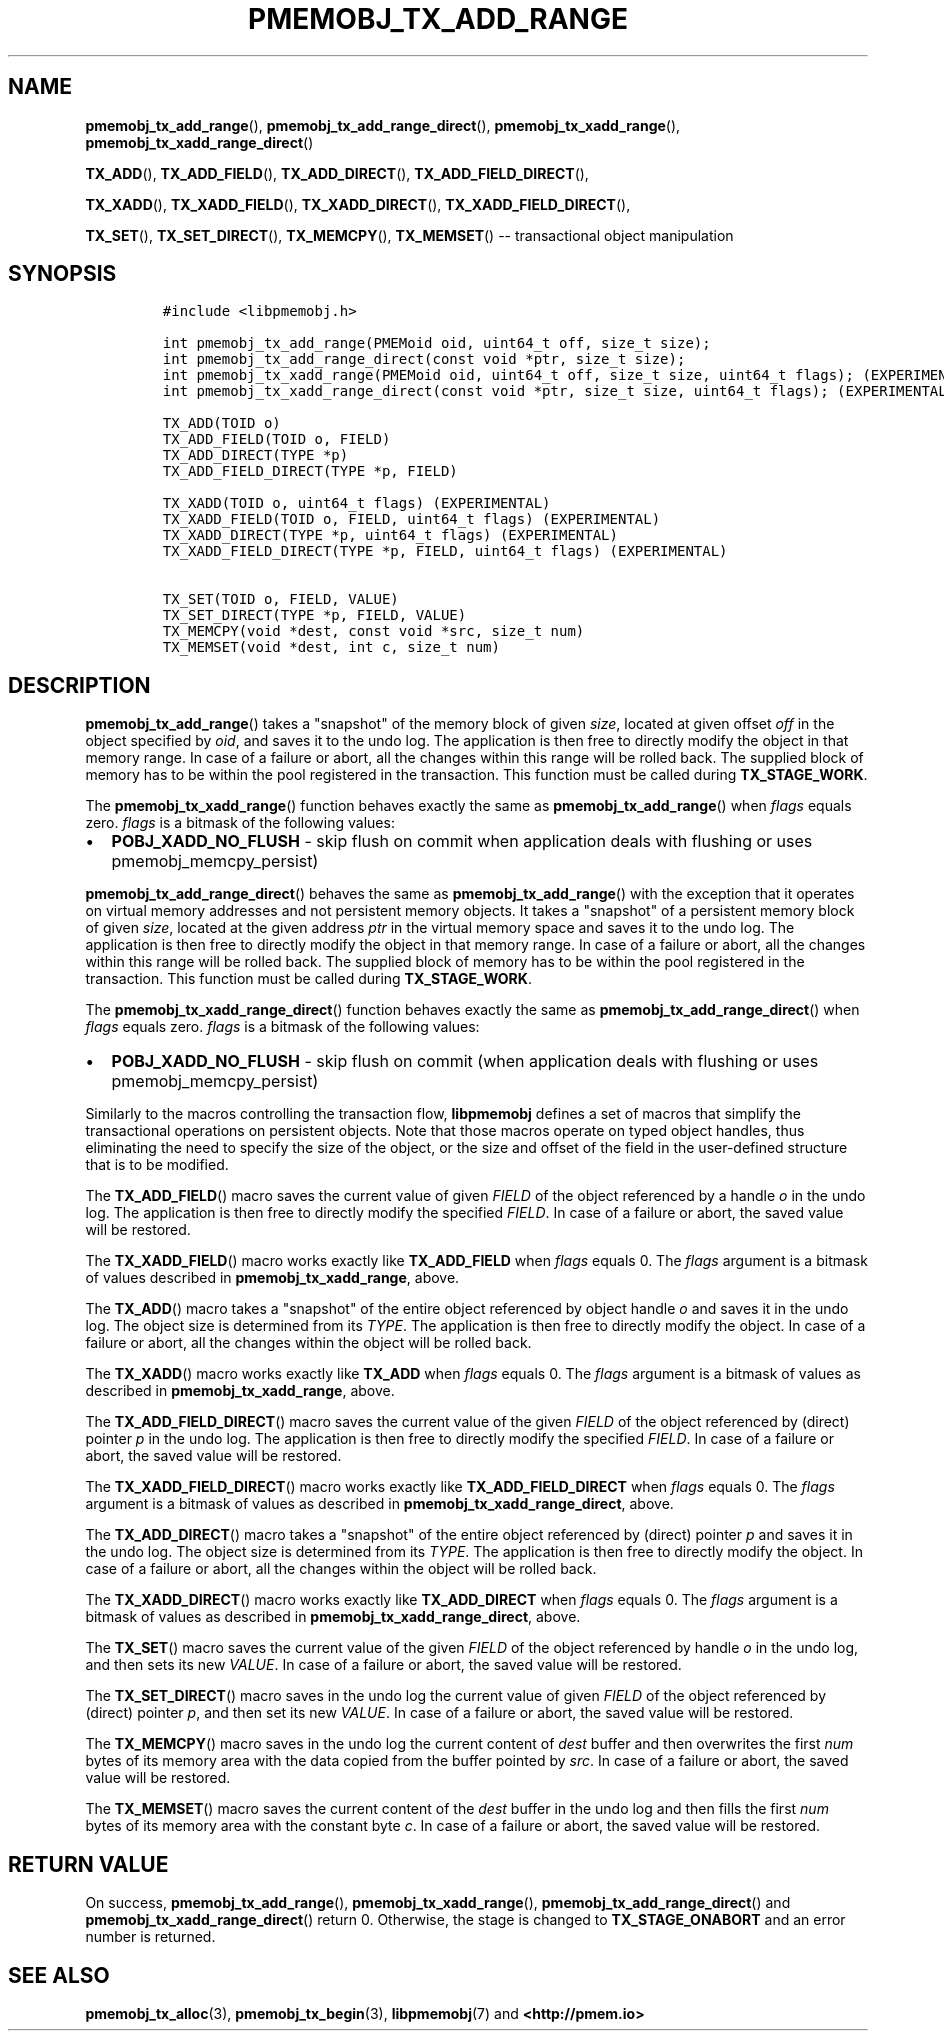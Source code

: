 .\" Automatically generated by Pandoc 1.16.0.2
.\"
.TH "PMEMOBJ_TX_ADD_RANGE" "3" "2017-12-20" "PMDK - pmemobj API version 2.2" "PMDK Programmer's Manual"
.hy
.\" Copyright 2014-2017, Intel Corporation
.\"
.\" Redistribution and use in source and binary forms, with or without
.\" modification, are permitted provided that the following conditions
.\" are met:
.\"
.\"     * Redistributions of source code must retain the above copyright
.\"       notice, this list of conditions and the following disclaimer.
.\"
.\"     * Redistributions in binary form must reproduce the above copyright
.\"       notice, this list of conditions and the following disclaimer in
.\"       the documentation and/or other materials provided with the
.\"       distribution.
.\"
.\"     * Neither the name of the copyright holder nor the names of its
.\"       contributors may be used to endorse or promote products derived
.\"       from this software without specific prior written permission.
.\"
.\" THIS SOFTWARE IS PROVIDED BY THE COPYRIGHT HOLDERS AND CONTRIBUTORS
.\" "AS IS" AND ANY EXPRESS OR IMPLIED WARRANTIES, INCLUDING, BUT NOT
.\" LIMITED TO, THE IMPLIED WARRANTIES OF MERCHANTABILITY AND FITNESS FOR
.\" A PARTICULAR PURPOSE ARE DISCLAIMED. IN NO EVENT SHALL THE COPYRIGHT
.\" OWNER OR CONTRIBUTORS BE LIABLE FOR ANY DIRECT, INDIRECT, INCIDENTAL,
.\" SPECIAL, EXEMPLARY, OR CONSEQUENTIAL DAMAGES (INCLUDING, BUT NOT
.\" LIMITED TO, PROCUREMENT OF SUBSTITUTE GOODS OR SERVICES; LOSS OF USE,
.\" DATA, OR PROFITS; OR BUSINESS INTERRUPTION) HOWEVER CAUSED AND ON ANY
.\" THEORY OF LIABILITY, WHETHER IN CONTRACT, STRICT LIABILITY, OR TORT
.\" (INCLUDING NEGLIGENCE OR OTHERWISE) ARISING IN ANY WAY OUT OF THE USE
.\" OF THIS SOFTWARE, EVEN IF ADVISED OF THE POSSIBILITY OF SUCH DAMAGE.
.SH NAME
.PP
\f[B]pmemobj_tx_add_range\f[](), \f[B]pmemobj_tx_add_range_direct\f[](),
\f[B]pmemobj_tx_xadd_range\f[](),
\f[B]pmemobj_tx_xadd_range_direct\f[]()
.PP
\f[B]TX_ADD\f[](), \f[B]TX_ADD_FIELD\f[](), \f[B]TX_ADD_DIRECT\f[](),
\f[B]TX_ADD_FIELD_DIRECT\f[](),
.PP
\f[B]TX_XADD\f[](), \f[B]TX_XADD_FIELD\f[](), \f[B]TX_XADD_DIRECT\f[](),
\f[B]TX_XADD_FIELD_DIRECT\f[](),
.PP
\f[B]TX_SET\f[](), \f[B]TX_SET_DIRECT\f[](), \f[B]TX_MEMCPY\f[](),
\f[B]TX_MEMSET\f[]() \-\- transactional object manipulation
.SH SYNOPSIS
.IP
.nf
\f[C]
#include\ <libpmemobj.h>

int\ pmemobj_tx_add_range(PMEMoid\ oid,\ uint64_t\ off,\ size_t\ size);
int\ pmemobj_tx_add_range_direct(const\ void\ *ptr,\ size_t\ size);
int\ pmemobj_tx_xadd_range(PMEMoid\ oid,\ uint64_t\ off,\ size_t\ size,\ uint64_t\ flags);\ (EXPERIMENTAL)
int\ pmemobj_tx_xadd_range_direct(const\ void\ *ptr,\ size_t\ size,\ uint64_t\ flags);\ (EXPERIMENTAL)

TX_ADD(TOID\ o)
TX_ADD_FIELD(TOID\ o,\ FIELD)
TX_ADD_DIRECT(TYPE\ *p)
TX_ADD_FIELD_DIRECT(TYPE\ *p,\ FIELD)

TX_XADD(TOID\ o,\ uint64_t\ flags)\ (EXPERIMENTAL)
TX_XADD_FIELD(TOID\ o,\ FIELD,\ uint64_t\ flags)\ (EXPERIMENTAL)
TX_XADD_DIRECT(TYPE\ *p,\ uint64_t\ flags)\ (EXPERIMENTAL)
TX_XADD_FIELD_DIRECT(TYPE\ *p,\ FIELD,\ uint64_t\ flags)\ (EXPERIMENTAL)

TX_SET(TOID\ o,\ FIELD,\ VALUE)
TX_SET_DIRECT(TYPE\ *p,\ FIELD,\ VALUE)
TX_MEMCPY(void\ *dest,\ const\ void\ *src,\ size_t\ num)
TX_MEMSET(void\ *dest,\ int\ c,\ size_t\ num)
\f[]
.fi
.SH DESCRIPTION
.PP
\f[B]pmemobj_tx_add_range\f[]() takes a "snapshot" of the memory block
of given \f[I]size\f[], located at given offset \f[I]off\f[] in the
object specified by \f[I]oid\f[], and saves it to the undo log.
The application is then free to directly modify the object in that
memory range.
In case of a failure or abort, all the changes within this range will be
rolled back.
The supplied block of memory has to be within the pool registered in the
transaction.
This function must be called during \f[B]TX_STAGE_WORK\f[].
.PP
The \f[B]pmemobj_tx_xadd_range\f[]() function behaves exactly the same
as \f[B]pmemobj_tx_add_range\f[]() when \f[I]flags\f[] equals zero.
\f[I]flags\f[] is a bitmask of the following values:
.IP \[bu] 2
\f[B]POBJ_XADD_NO_FLUSH\f[] \- skip flush on commit when application
deals with flushing or uses pmemobj_memcpy_persist)
.PP
\f[B]pmemobj_tx_add_range_direct\f[]() behaves the same as
\f[B]pmemobj_tx_add_range\f[]() with the exception that it operates on
virtual memory addresses and not persistent memory objects.
It takes a "snapshot" of a persistent memory block of given
\f[I]size\f[], located at the given address \f[I]ptr\f[] in the virtual
memory space and saves it to the undo log.
The application is then free to directly modify the object in that
memory range.
In case of a failure or abort, all the changes within this range will be
rolled back.
The supplied block of memory has to be within the pool registered in the
transaction.
This function must be called during \f[B]TX_STAGE_WORK\f[].
.PP
The \f[B]pmemobj_tx_xadd_range_direct\f[]() function behaves exactly the
same as \f[B]pmemobj_tx_add_range_direct\f[]() when \f[I]flags\f[]
equals zero.
\f[I]flags\f[] is a bitmask of the following values:
.IP \[bu] 2
\f[B]POBJ_XADD_NO_FLUSH\f[] \- skip flush on commit (when application
deals with flushing or uses pmemobj_memcpy_persist)
.PP
Similarly to the macros controlling the transaction flow,
\f[B]libpmemobj\f[] defines a set of macros that simplify the
transactional operations on persistent objects.
Note that those macros operate on typed object handles, thus eliminating
the need to specify the size of the object, or the size and offset of
the field in the user\-defined structure that is to be modified.
.PP
The \f[B]TX_ADD_FIELD\f[]() macro saves the current value of given
\f[I]FIELD\f[] of the object referenced by a handle \f[I]o\f[] in the
undo log.
The application is then free to directly modify the specified
\f[I]FIELD\f[].
In case of a failure or abort, the saved value will be restored.
.PP
The \f[B]TX_XADD_FIELD\f[]() macro works exactly like
\f[B]TX_ADD_FIELD\f[] when \f[I]flags\f[] equals 0.
The \f[I]flags\f[] argument is a bitmask of values described in
\f[B]pmemobj_tx_xadd_range\f[], above.
.PP
The \f[B]TX_ADD\f[]() macro takes a "snapshot" of the entire object
referenced by object handle \f[I]o\f[] and saves it in the undo log.
The object size is determined from its \f[I]TYPE\f[].
The application is then free to directly modify the object.
In case of a failure or abort, all the changes within the object will be
rolled back.
.PP
The \f[B]TX_XADD\f[]() macro works exactly like \f[B]TX_ADD\f[] when
\f[I]flags\f[] equals 0.
The \f[I]flags\f[] argument is a bitmask of values as described in
\f[B]pmemobj_tx_xadd_range\f[], above.
.PP
The \f[B]TX_ADD_FIELD_DIRECT\f[]() macro saves the current value of the
given \f[I]FIELD\f[] of the object referenced by (direct) pointer
\f[I]p\f[] in the undo log.
The application is then free to directly modify the specified
\f[I]FIELD\f[].
In case of a failure or abort, the saved value will be restored.
.PP
The \f[B]TX_XADD_FIELD_DIRECT\f[]() macro works exactly like
\f[B]TX_ADD_FIELD_DIRECT\f[] when \f[I]flags\f[] equals 0.
The \f[I]flags\f[] argument is a bitmask of values as described in
\f[B]pmemobj_tx_xadd_range_direct\f[], above.
.PP
The \f[B]TX_ADD_DIRECT\f[]() macro takes a "snapshot" of the entire
object referenced by (direct) pointer \f[I]p\f[] and saves it in the
undo log.
The object size is determined from its \f[I]TYPE\f[].
The application is then free to directly modify the object.
In case of a failure or abort, all the changes within the object will be
rolled back.
.PP
The \f[B]TX_XADD_DIRECT\f[]() macro works exactly like
\f[B]TX_ADD_DIRECT\f[] when \f[I]flags\f[] equals 0.
The \f[I]flags\f[] argument is a bitmask of values as described in
\f[B]pmemobj_tx_xadd_range_direct\f[], above.
.PP
The \f[B]TX_SET\f[]() macro saves the current value of the given
\f[I]FIELD\f[] of the object referenced by handle \f[I]o\f[] in the undo
log, and then sets its new \f[I]VALUE\f[].
In case of a failure or abort, the saved value will be restored.
.PP
The \f[B]TX_SET_DIRECT\f[]() macro saves in the undo log the current
value of given \f[I]FIELD\f[] of the object referenced by (direct)
pointer \f[I]p\f[], and then set its new \f[I]VALUE\f[].
In case of a failure or abort, the saved value will be restored.
.PP
The \f[B]TX_MEMCPY\f[]() macro saves in the undo log the current content
of \f[I]dest\f[] buffer and then overwrites the first \f[I]num\f[] bytes
of its memory area with the data copied from the buffer pointed by
\f[I]src\f[].
In case of a failure or abort, the saved value will be restored.
.PP
The \f[B]TX_MEMSET\f[]() macro saves the current content of the
\f[I]dest\f[] buffer in the undo log and then fills the first
\f[I]num\f[] bytes of its memory area with the constant byte \f[I]c\f[].
In case of a failure or abort, the saved value will be restored.
.SH RETURN VALUE
.PP
On success, \f[B]pmemobj_tx_add_range\f[](),
\f[B]pmemobj_tx_xadd_range\f[](), \f[B]pmemobj_tx_add_range_direct\f[]()
and \f[B]pmemobj_tx_xadd_range_direct\f[]() return 0.
Otherwise, the stage is changed to \f[B]TX_STAGE_ONABORT\f[] and an
error number is returned.
.SH SEE ALSO
.PP
\f[B]pmemobj_tx_alloc\f[](3), \f[B]pmemobj_tx_begin\f[](3),
\f[B]libpmemobj\f[](7) and \f[B]<http://pmem.io>\f[]
